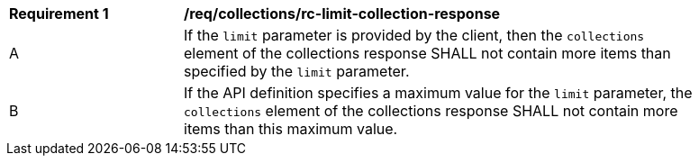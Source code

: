 [[req_collections_rc-limit-collection-response]]
[width="90%",cols="2,6a"]
|===
^|*Requirement {counter:req-id}* |*/req/collections/rc-limit-collection-response* 
^|A |If the `limit` parameter is provided by the client, then the `collections` element of the collections response SHALL not contain more items than specified by the `limit` parameter. 
^|B |If the API definition specifies a maximum value for the `limit` parameter, the `collections` element of the collections response SHALL not contain more items than this maximum value.
|===
